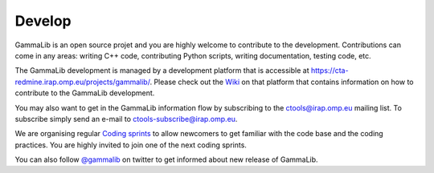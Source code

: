 .. _develop:

Develop
=======

GammaLib is an open source projet and you are highly welcome to contribute 
to the development.
Contributions can come in any areas: writing C++ code, contributing Python 
scripts, writing documentation, testing code, etc.

The GammaLib development is managed by a development platform that is 
accessible at `<https://cta-redmine.irap.omp.eu/projects/gammalib/>`_.
Please check out the 
`Wiki <https://cta-redmine.irap.omp.eu/projects/gammalib/wiki/Contributing_to_GammaLib>`_
on that platform that contains information on how to contribute to the
GammaLib development.

You may also want to get in the GammaLib information flow by subscribing to 
the ctools@irap.omp.eu mailing list.
To subscribe simply send an e-mail to ctools-subscribe@irap.omp.eu.

We are organising regular `Coding sprints <https://cta-redmine.irap.omp.eu/projects/ctools/wiki/Coding_sprints>`_
to allow newcomers to get familiar with the code base and the coding
practices.
You are highly invited to join one of the next coding sprints.

You can also follow `@gammalib <https://twitter.com/gammalib>`_ on
twitter to get informed about new release of GammaLib.